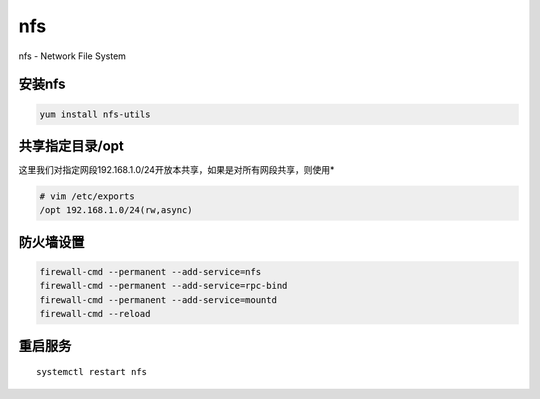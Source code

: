 nfs
###
nfs - Network File System

安装nfs
=========
.. code-block:: bash

    yum install nfs-utils

共享指定目录/opt
======================
这里我们对指定网段192.168.1.0/24开放本共享，如果是对所有网段共享，则使用*

.. code-block:: bash

    # vim /etc/exports
    /opt 192.168.1.0/24(rw,async)


防火墙设置
==================

.. code-block:: bash

    firewall-cmd --permanent --add-service=nfs
    firewall-cmd --permanent --add-service=rpc-bind
    firewall-cmd --permanent --add-service=mountd
    firewall-cmd --reload


重启服务
============

::

    systemctl restart nfs